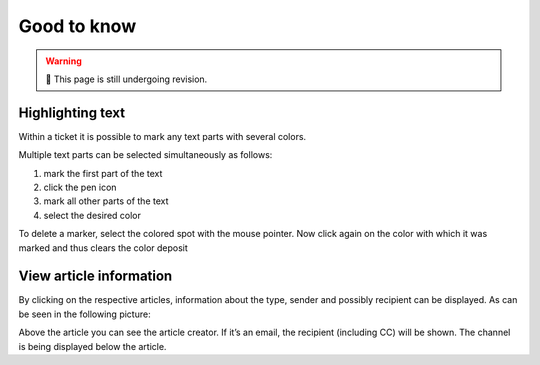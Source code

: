 Good to know
============

.. warning:: 🚧 This page is still undergoing revision.

Highlighting text
-----------------

Within a ticket it is possible to mark any text parts with several colors.

.. image:: /images/good-to-know/highlighting-text.jpg

Multiple text parts can be selected simultaneously as follows:

#. mark the first part of the text
#. click the pen icon
#. mark all other parts of the text
#. select the desired color

To delete a marker, select the colored spot with the mouse pointer. Now click again on the color with which it was marked and thus clears the color deposit


View article information
------------------------

By clicking on the respective articles, information about the type, sender and possibly recipient can be displayed. As can be seen in the following picture:

.. image:: /images/good-to-know/view-article-information.jpg

Above the article you can see the article creator. If it’s an email, the recipient (including CC) will be shown. The channel is being displayed below the article.
